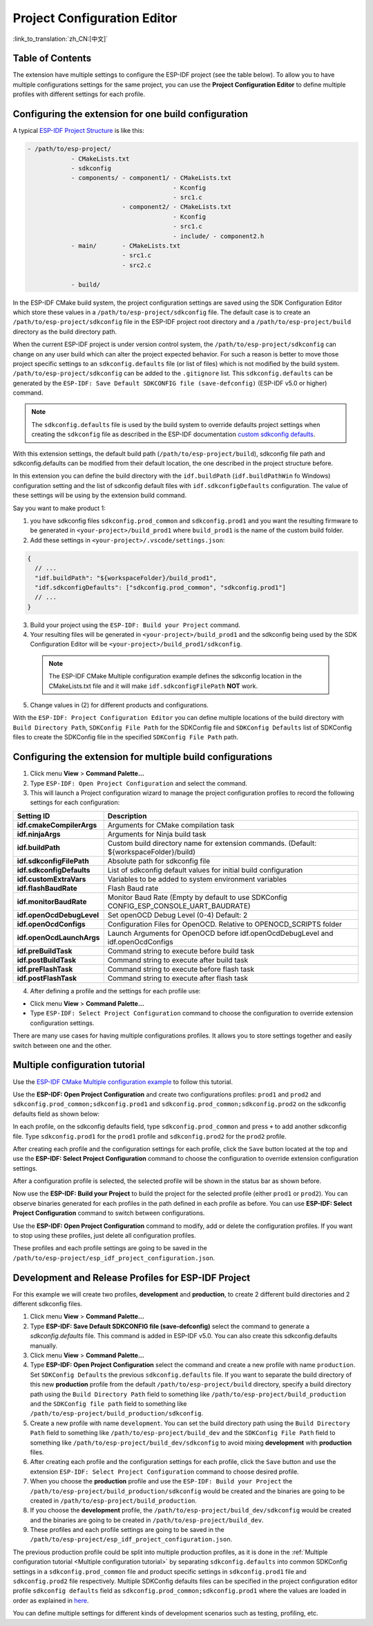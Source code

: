 Project Configuration Editor
====================================

:link_to_translation:`zh_CN:[中文]`

Table of Contents
-----------------

.. contents::
   :depth: 2
   :local:

The extension have multiple settings to configure the ESP-IDF project (see the table below). To allow you to have multiple configurations settings for the same project, you can use the **Project Configuration Editor** to define multiple profiles with different settings for each profile.

Configuring the extension for **one** build configuration
----------------------------------------------------------

A typical `ESP-IDF Project Structure <https://docs.espressif.com/projects/esp-idf/en/latest/esp32/api-guides/build-system.html#example-project>`_ is like this:

.. code-block::

    - /path/to/esp-project/
                - CMakeLists.txt
                - sdkconfig
                - components/ - component1/ - CMakeLists.txt
                                            - Kconfig
                                            - src1.c
                              - component2/ - CMakeLists.txt
                                            - Kconfig
                                            - src1.c
                                            - include/ - component2.h
                - main/       - CMakeLists.txt
                              - src1.c
                              - src2.c

                - build/

In the ESP-IDF CMake build system, the project configuration settings are saved using the SDK Configuration Editor which store these values in a ``/path/to/esp-project/sdkconfig`` file. The default case is to create an ``/path/to/esp-project/sdkconfig`` file in the ESP-IDF project root directory and a ``/path/to/esp-project/build`` directory as the build directory path.

When the current ESP-IDF project is under version control system, the ``/path/to/esp-project/sdkconfig`` can change on any user build which can alter the project expected behavior. For such a reason is better to move those project specific settings to an ``sdkconfig.defaults`` file (or list of files) which is not modified by the build system. ``/path/to/esp-project/sdkconfig`` can be added to the ``.gitignore`` list. This ``sdkconfig.defaults`` can be generated by the ``ESP-IDF: Save Default SDKCONFIG file (save-defconfig)`` (ESP-IDF v5.0 or higher) command.

.. note::
  The ``sdkconfig.defaults`` file is used by the build system to override defaults project settings when creating the ``sdkconfig`` file as described in the ESP-IDF documentation `custom sdkconfig defaults <https://docs.espressif.com/projects/esp-idf/en/latest/esp32/api-guides/build-system.html#custom-sdkconfig-defaults>`_.

With this extension settings, the default build path (``/path/to/esp-project/build``), sdkconfig file path and sdkconfig.defaults can be modified from their default location, the one described in the project structure before.

In this extension you can define the build directory with the ``idf.buildPath`` (``idf.buildPathWin`` fo Windows) configuration setting and the list of sdkconfig default files with ``idf.sdkconfigDefaults`` configuration. The value of these settings will be using by the extension build command.

Say you want to make product 1:

1. you have sdkconfig files ``sdkconfig.prod_common`` and ``sdkconfig.prod1`` and you want the resulting firmware to be generated in ``<your-project>/build_prod1`` where ``build_prod1`` is the name of the custom build folder.
2. Add these settings in ``<your-project>/.vscode/settings.json``:

.. code-block:: JSON

    {
      // ...
      "idf.buildPath": "${workspaceFolder}/build_prod1",
      "idf.sdkconfigDefaults": ["sdkconfig.prod_common", "sdkconfig.prod1"]
      // ...
    }


3. Build your project using the ``ESP-IDF: Build your Project`` command.

4. Your resulting files will be generated in ``<your-project>/build_prod1`` and the sdkconfig being used by the SDK Configuration Editor will be ``<your-project>/build_prod1/sdkconfig``.

 .. note::
    The ESP-IDF CMake Multiple configuration example defines the sdkconfig location in the CMakeLists.txt file and it will make ``idf.sdkconfigFilePath`` **NOT** work.

5. Change values in (2) for different products and configurations.

With the ``ESP-IDF: Project Configuration Editor`` you can define multiple locations of the build directory with ``Build Directory Path``, ``SDKConfig File Path`` for the SDKConfig file and ``SDKConfig Defaults`` list of SDKConfig files to create the SDKConfig file in the specified ``SDKConfig File Path`` path. 

Configuring the extension for multiple build configurations
------------------------------------------------------------

1. Click menu **View** > **Command Palette...** 
2. Type ``ESP-IDF: Open Project Configuration`` and select the command. 
3. This will launch a Project configuration wizard to manage the project configuration profiles to record the following settings for each configuration:

+-----------------------------------+-------------------------------------------------------------------------------------------+
| Setting ID                        | Description                                                                               |
+===================================+===========================================================================================+
| **idf.cmakeCompilerArgs**         | Arguments for CMake compilation task                                                      |
+-----------------------------------+-------------------------------------------------------------------------------------------+
| **idf.ninjaArgs**                 | Arguments for Ninja build task                                                            |
+-----------------------------------+-------------------------------------------------------------------------------------------+
| **idf.buildPath**                 | Custom build directory name for extension commands. (Default: \${workspaceFolder}/build)  |
+-----------------------------------+-------------------------------------------------------------------------------------------+
| **idf.sdkconfigFilePath**         | Absolute path for sdkconfig file                                                          |
+-----------------------------------+-------------------------------------------------------------------------------------------+
| **idf.sdkconfigDefaults**         | List of sdkconfig default values for initial build configuration                          |
+-----------------------------------+-------------------------------------------------------------------------------------------+
| **idf.customExtraVars**           | Variables to be added to system environment variables                                     |
+-----------------------------------+-------------------------------------------------------------------------------------------+
| **idf.flashBaudRate**             | Flash Baud rate                                                                           |
+-----------------------------------+-------------------------------------------------------------------------------------------+
| **idf.monitorBaudRate**           | Monitor Baud Rate (Empty by default to use SDKConfig CONFIG_ESP_CONSOLE_UART_BAUDRATE)    |
+-----------------------------------+-------------------------------------------------------------------------------------------+
| **idf.openOcdDebugLevel**         | Set openOCD Debug Level (0-4) Default: 2                                                  |
+-----------------------------------+-------------------------------------------------------------------------------------------+
| **idf.openOcdConfigs**            | Configuration Files for OpenOCD. Relative to OPENOCD_SCRIPTS folder                       |
+-----------------------------------+-------------------------------------------------------------------------------------------+
| **idf.openOcdLaunchArgs**         | Launch Arguments for OpenOCD before idf.openOcdDebugLevel and idf.openOcdConfigs          |
+-----------------------------------+-------------------------------------------------------------------------------------------+
| **idf.preBuildTask**              | Command string to execute before build task                                               |
+-----------------------------------+-------------------------------------------------------------------------------------------+
| **idf.postBuildTask**             | Command string to execute after build task                                                |
+-----------------------------------+-------------------------------------------------------------------------------------------+
| **idf.preFlashTask**              | Command string to execute before flash task                                               |
+-----------------------------------+-------------------------------------------------------------------------------------------+
| **idf.postFlashTask**             | Command string to execute after flash task                                                |
+-----------------------------------+-------------------------------------------------------------------------------------------+

4. After defining a profile and the settings for each profile use:

- Click menu **View** > **Command Palette...** 
- Type ``ESP-IDF: Select Project Configuration`` command to choose the configuration to override extension configuration settings.

There are many use cases for having multiple configurations profiles. It allows you to store settings together and easily switch between one and the other.

Multiple configuration tutorial
--------------------------------

Use the `ESP-IDF CMake Multiple configuration example <https://github.com/espressif/esp-idf/tree/master/examples/build_system/cmake/multi_config>`_ to follow this tutorial.

Use the **ESP-IDF: Open Project Configuration** and create two configurations profiles: ``prod1`` and ``prod2`` and ``sdkconfig.prod_common;sdkconfig.prod1`` and ``sdkconfig.prod_common;sdkconfig.prod2`` on the sdkconfig defaults field as shown below:

.. image:: ../../../media/tutorials/project_conf/enterConfigName.png
   :alt: Enter new profile configuration name

In each profile, on the sdkconfig defaults field, type ``sdkconfig.prod_common`` and press ``+`` to add another sdkconfig file. Type ``sdkconfig.prod1`` for the ``prod1`` profile and ``sdkconfig.prod2`` for the ``prod2`` profile.

.. image:: ../../../media/tutorials/project_conf/prod1.png
   :alt: Production 1

.. image:: ../../../media/tutorials/project_conf/prod1.png
   :alt: Production 2


After creating each profile and the configuration settings for each profile, click the ``Save`` button located at the top and use the **ESP-IDF: Select Project Configuration** command to choose the configuration to override extension configuration settings.

.. image:: ../../../media/tutorials/project_conf/selectConfig.png
   :alt: Select configuration


After a configuration profile is selected, the selected profile will be shown in the status bar as shown before.

.. image:: ../../../media/tutorials/project_conf/configInStatusBar.png
   :alt: Configuration in status bar

Now use the **ESP-IDF: Build your Project** to build the project for the selected profile (either ``prod1`` or ``prod2``). You can observe binaries generated for each profiles in the path defined in each profile as before. You can use **ESP-IDF: Select Project Configuration** command to switch between configurations.

Use the **ESP-IDF: Open Project Configuration** command to modify, add or delete the configuration profiles. If you want to stop using these profiles, just delete all configuration profiles.

These profiles and each profile settings are going to be saved in the ``/path/to/esp-project/esp_idf_project_configuration.json``.

Development and Release Profiles for ESP-IDF Project
-------------------------------------------------------

For this example we will create two profiles, **development** and **production**, to create 2 different build directories and 2 different sdkconfig files.

1. Click menu **View** > **Command Palette...** 
2. Type **ESP-IDF: Save Default SDKCONFIG file (save-defconfig)** select the command to generate a `sdkconfig.defaults` file. This command is added in ESP-IDF v5.0. You can also create this sdkconfig.defaults manually.
3. Click menu **View** > **Command Palette...** 
4. Type **ESP-IDF: Open Project Configuration** select the command and create a new profile with name ``production``. Set ``SDKConfig Defaults`` the previous ``sdkconfig.defaults`` file. If you want to separate the build directory of this new **production** profile from the default ``/path/to/esp-project/build`` directory, specify a build directory path using the ``Build Directory Path`` field to something like ``/path/to/esp-project/build_production`` and the ``SDKConfig file path`` field to something like ``/path/to/esp-project/build_production/sdkconfig``.

5. Create a new profile with name ``development``. You can set the build directory path using the ``Build Directory Path`` field to something like ``/path/to/esp-project/build_dev`` and the ``SDKConfig File Path`` field to something like ``/path/to/esp-project/build_dev/sdkconfig`` to avoid mixing **development** with **production** files.

6. After creating each profile and the configuration settings for each profile, click the ``Save`` button and use the extension ``ESP-IDF: Select Project Configuration`` command to choose desired profile.

7. When you choose the **production** profile and use the ``ESP-IDF: Build your Project`` the ``/path/to/esp-project/build_production/sdkconfig`` would be created and the binaries are going to be created in ``/path/to/esp-project/build_production``.

8. If you choose the **development** profile, the ``/path/to/esp-project/build_dev/sdkconfig`` would be created and the binaries are going to be created in ``/path/to/esp-project/build_dev``.

9. These profiles and each profile settings are going to be saved in the ``/path/to/esp-project/esp_idf_project_configuration.json``.

The previous production profile could be split into multiple production profiles, as it is done in the :ref:`Multiple configuration tutorial <Multiple configuration tutorial>` by separating ``sdkconfig.defaults`` into common SDKConfig settings in a ``sdkconfig.prod_common`` file and product specific settings in ``sdkconfig.prod1`` file and ``sdkconfig.prod2`` file respectively. Multiple SDKConfig defaults files can be specified in the project configuration editor profile ``sdkconfig defaults`` field as ``sdkconfig.prod_common;sdkconfig.prod1`` where the values are loaded in order as explained in `here <https://docs.espressif.com/projects/esp-idf/en/latest/esp32/api-guides/build-system.html?highlight=sdkconfig%20defaults#custom-sdkconfig-defaults>`_.

You can define multiple settings for different kinds of development scenarios such as testing, profiling, etc.



